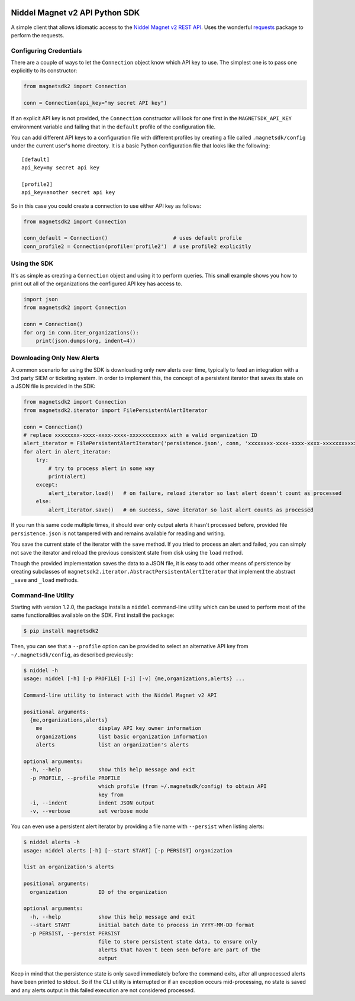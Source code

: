 |PyPI version|

Niddel Magnet v2 API Python SDK
===============================

A simple client that allows idiomatic access to the `Niddel Magnet v2
REST API <https://api.niddel.com/v2>`__. Uses the wonderful
`requests <http://docs.python-requests.org/>`__ package to perform the
requests.

Configuring Credentials
-----------------------

There are a couple of ways to let the ``Connection`` object know which
API key to use. The simplest one is to pass one explicitly to its
constructor:

.. code:: python

    from magnetsdk2 import Connection

    conn = Connection(api_key="my secret API key")

If an explicit API key is not provided, the ``Connection`` constructor
will look for one first in the ``MAGNETSDK_API_KEY`` environment
variable and failing that in the ``default`` profile of the
configuration file.

You can add different API keys to a configuration file with different
profiles by creating a file called ``.magnetsdk/config`` under the
current user's home directory. It is a basic Python configuration file
that looks like the following:

::

    [default]
    api_key=my secret api key

    [profile2]
    api_key=another secret api key

So in this case you could create a connection to use either API key as
follows:

.. code:: python

    from magnetsdk2 import Connection

    conn_default = Connection()                     # uses default profile
    conn_profile2 = Connection(profile='profile2')  # use profile2 explicitly

Using the SDK
-------------

It's as simple as creating a ``Connection`` object and using it to
perform queries. This small example shows you how to print out all of
the organizations the configured API key has access to.

.. code:: python

    import json
    from magnetsdk2 import Connection

    conn = Connection()
    for org in conn.iter_organizations():
        print(json.dumps(org, indent=4))

Downloading Only New Alerts
---------------------------

A common scenario for using the SDK is downloading only new alerts over
time, typically to feed an integration with a 3rd party SIEM or
ticketing system. In order to implement this, the concept of a
persistent iterator that saves its state on a JSON file is provided in
the SDK:

.. code:: python

    from magnetsdk2 import Connection
    from magnetsdk2.iterator import FilePersistentAlertIterator

    conn = Connection()
    # replace xxxxxxxx-xxxx-xxxx-xxxx-xxxxxxxxxxxx with a valid organization ID 
    alert_iterator = FilePersistentAlertIterator('persistence.json', conn, 'xxxxxxxx-xxxx-xxxx-xxxx-xxxxxxxxxxxx')
    for alert in alert_iterator:
        try:
            # try to process alert in some way
            print(alert)
        except:
            alert_iterator.load()   # on failure, reload iterator so last alert doesn't count as processed
        else:
            alert_iterator.save()   # on success, save iterator so last alert counts as processed

If you run this same code multiple times, it should ever only output
alerts it hasn't processed before, provided file ``persistence.json`` is
not tampered with and remains available for reading and writing.

You save the current state of the iterator with the ``save`` method. If
you tried to process an alert and failed, you can simply not save the
iterator and reload the previous consistent state from disk using the
``load`` method.

Though the provided implementation saves the data to a JSON file, it is
easy to add other means of persistence by creating subclasses of
``magnetsdk2.iterator.AbstractPersistentAlertIterator`` that implement
the abstract ``_save`` and ``_load`` methods.

Command-line Utility
--------------------

Starting with version 1.2.0, the package installs a ``niddel``
command-line utility which can be used to perform most of the same
functionalities available on the SDK. First install the package:

.. code:: bash

    $ pip install magnetsdk2

Then, you can see that a ``--profile`` option can be provided to select
an alternative API key from ``~/.magnetsdk/config``, as described
previously:

.. code:: bash

    $ niddel -h
    usage: niddel [-h] [-p PROFILE] [-i] [-v] {me,organizations,alerts} ...

    Command-line utility to interact with the Niddel Magnet v2 API

    positional arguments:
      {me,organizations,alerts}
        me                  display API key owner information
        organizations       list basic organization information
        alerts              list an organization's alerts

    optional arguments:
      -h, --help            show this help message and exit
      -p PROFILE, --profile PROFILE
                            which profile (from ~/.magnetsdk/config) to obtain API
                            key from
      -i, --indent          indent JSON output
      -v, --verbose         set verbose mode

You can even use a persistent alert iterator by providing a file name
with ``--persist`` when listing alerts:

.. code:: bash

    $ niddel alerts -h
    usage: niddel alerts [-h] [--start START] [-p PERSIST] organization

    list an organization's alerts

    positional arguments:
      organization          ID of the organization

    optional arguments:
      -h, --help            show this help message and exit
      --start START         initial batch date to process in YYYY-MM-DD format
      -p PERSIST, --persist PERSIST
                            file to store persistent state data, to ensure only
                            alerts that haven't been seen before are part of the
                            output

Keep in mind that the persistence state is only saved immediately before
the command exits, after all unprocessed alerts have been printed to
stdout. So if the CLI utility is interrupted or if an exception occurs
mid-processing, no state is saved and any alerts output in this failed
execution are not considered processed.

.. |PyPI version| image:: https://badge.fury.io/py/magnetsdk2.svg
   :target: https://badge.fury.io/py/magnetsdk2
